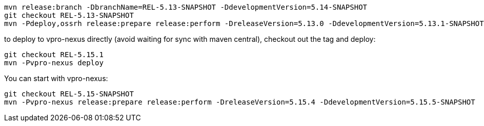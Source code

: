 [source,bash]
----
mvn release:branch -DbranchName=REL-5.13-SNAPSHOT -DdevelopmentVersion=5.14-SNAPSHOT
git checkout REL-5.13-SNAPSHOT
mvn -Pdeploy,ossrh release:prepare release:perform -DreleaseVersion=5.13.0 -DdevelopmentVersion=5.13.1-SNAPSHOT

----

to deploy to vpro-nexus directly (avoid waiting for sync with maven central), checkout out the tag and deploy:

[source,bash]
----
git checkout REL-5.15.1
mvn -Pvpro-nexus deploy
----

You can start with vpro-nexus:
[source,bash]
----
git checkout REL-5.15-SNAPSHOT
mvn -Pvpro-nexus release:prepare release:perform -DreleaseVersion=5.15.4 -DdevelopmentVersion=5.15.5-SNAPSHOT
----
